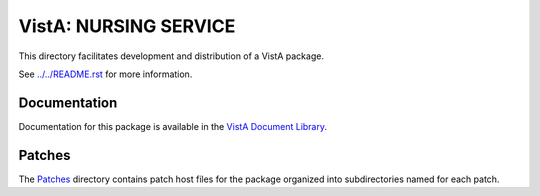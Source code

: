 ======================
VistA: NURSING SERVICE
======================

This directory facilitates development and distribution of a VistA package.

See `<../../README.rst>`__ for more information.

-------------
Documentation
-------------

Documentation for this package is available in the `VistA Document Library`_.

.. _`VistA Document Library`: http://www.va.gov/vdl/application.asp?appid=80

-------
Patches
-------

The `<Patches>`__ directory contains patch host files for the package
organized into subdirectories named for each patch.
